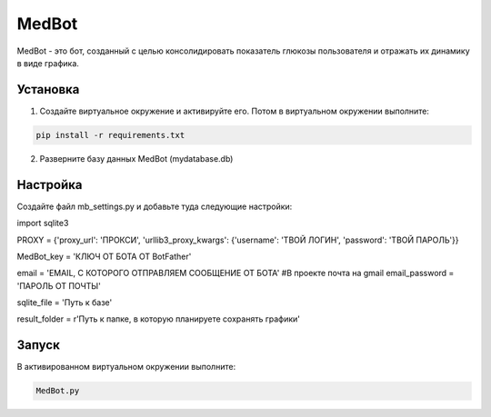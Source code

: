 MedBot
======

MedBot - это бот, созданный с целью консолидировать показатель глюкозы пользователя и отражать их динамику в виде графика.

Установка
---------

1. Создайте виртуальное окружение и активируйте его. Потом в виртуальном окружении выполните:

.. code-block:: text

    pip install -r requirements.txt

2. Разверните базу данных MedBot (mydatabase.db)

Настройка
---------
Создайте файл mb_settings.py и добавьте туда следующие настройки:

.. code-block:: python

import sqlite3


PROXY = {'proxy_url': 'ПРОКСИ', 
'urllib3_proxy_kwargs': {'username': 'ТВОЙ ЛОГИН', 'password': 'ТВОЙ ПАРОЛЬ'}}

MedBot_key = 'КЛЮЧ ОТ БОТА ОТ BotFather'

email = 'EMAIL, С КОТОРОГО ОТПРАВЛЯЕМ СООБЩЕНИЕ ОТ БОТА' #В проекте почта на gmail
email_password = 'ПАРОЛЬ ОТ ПОЧТЫ'

sqlite_file = 'Путь к базе'

result_folder = r'Путь к папке, в которую планируете сохранять графики'


Запуск
------
В активированном виртуальном окружении выполните:

.. code-block:: text

    MedBot.py